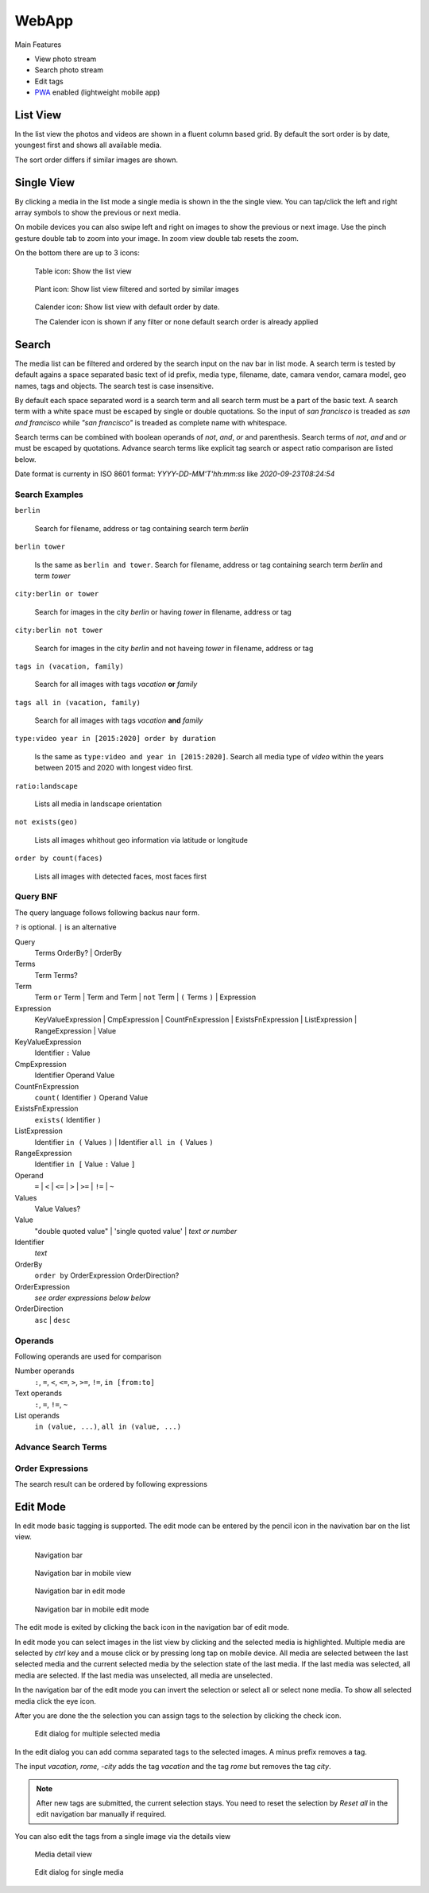 WebApp
======

Main Features

* View photo stream
* Search photo stream
* Edit tags
* `PWA <https://developer.mozilla.org/de/docs/Web/Progressive_web_apps/>`_ enabled (lightweight mobile app)

List View
---------

In the list view the photos and videos are shown in a fluent column based grid. By default
the sort order is by date, youngest first and shows all available media.

The sort order differs if similar images are shown.

Single View
-----------

By clicking a media in the list mode a single media is shown in the the single view.
You can tap/click the left and right array symbols to show the previous or next media.

.. image:: images/icon-prev.png

.. image:: images/icon-next.png

On mobile devices you can also swipe left and right on images to show the previous or next image. Use the pinch gesture
double tab to zoom into your image. In zoom view double tab resets the zoom.

On the bottom there are up to 3 icons:

.. figure:: images/icon-list.png

   Table icon: Show the list view

.. figure:: images/icon-similar.png

   Plant icon: Show list view filtered and sorted by similar images

.. figure:: images/icon-date.png

   Calender icon: Show list view with default order by date.

   The Calender icon is shown if any filter or none default search order is already applied

Search
------

The media list can be filtered and ordered by the search input on the nav bar in list mode.
A search term is tested by default agains a space separated basic text of
id prefix, media type, filename, date, camara vendor, camara model, geo names, tags and objects.
The search test is case insensitive.


By default each space separated word is a search term and all search term must be a part of the basic text.
A search term with a white space must be escaped by single or double quotations.
So the input of *san francisco* is treaded as *san and francisco* while *"san francisco"* is treaded as complete name with whitespace.

Search terms can be combined with boolean operands of *not*, *and*, *or* and parenthesis. Search
terms of *not*, *and* and *or* must be escaped by quotations.
Advance search terms like explicit tag search or aspect ratio comparison are listed below.

Date format is currenty in ISO 8601 format: *YYYY-DD-MM'T'hh:mm:ss* like *2020-09-23T08:24:54*

Search Examples
^^^^^^^^^^^^^^^

``berlin``

   Search for filename, address or tag containing search term *berlin*

``berlin tower``

   Is the same as ``berlin and tower``. Search for filename, address or tag containing search term *berlin* and term *tower*

``city:berlin or tower``

   Search for images in the city *berlin* or having *tower* in filename, address or tag

``city:berlin not tower``

   Search for images in the city *berlin* and not haveing *tower* in filename, address or tag

``tags in (vacation, family)``

   Search for all images with tags *vacation* **or** *family*

``tags all in (vacation, family)``

   Search for all images with tags *vacation* **and** *family*

``type:video year in [2015:2020] order by duration``

   Is the same as ``type:video and year in [2015:2020]``. Search all media type of *video* within the years between 2015 and 2020 with longest video first.

``ratio:landscape``

   Lists all media in landscape orientation

``not exists(geo)``

   Lists all images whithout geo information via latitude or longitude

``order by count(faces)``

   Lists all images with detected faces, most faces first

Query BNF
^^^^^^^^^

The query language follows following backus naur form.

``?`` is optional. ``|`` is an alternative

Query
  Terms OrderBy? | OrderBy

Terms
  Term Terms?

Term
  Term ``or`` Term | Term ``and`` Term | ``not`` Term | ``(`` Terms ``)`` | Expression

Expression
  KeyValueExpression | CmpExpression | CountFnExpression | ExistsFnExpression | ListExpression | RangeExpression | Value

KeyValueExpression
  Identifier ``:`` Value

CmpExpression
  Identifier Operand Value

CountFnExpression
  ``count(`` Identifier ``)`` Operand Value

ExistsFnExpression
  ``exists(`` Identifier ``)``

ListExpression
  Identifier ``in (`` Values ``)`` | Identifier ``all in (`` Values ``)``

RangeExpression
  Identifier ``in [`` Value ``:`` Value ``]``

Operand
  ``=`` | ``<`` | ``<=`` | ``>`` | ``>=`` | ``!=`` | ``~``

Values
  Value Values?

Value
  "double quoted value" | 'single quoted value' | *text or number*

Identifier
  *text*

OrderBy
  ``order by`` OrderExpression OrderDirection?

OrderExpression
  *see order expressions below below*

OrderDirection
  ``asc`` | ``desc``

Operands
^^^^^^^^

Following operands are used for comparison

.. csv-table:: Operands
   :file: search-operands.csv
   :widths: auto
   :delim: ;
   :header-rows: 1

Number operands
  ``:``, ``=``, ``<``, ``<=``, ``>``, ``>=``, ``!=``, ``in [from:to]``

Text operands
  ``:``, ``=``, ``!=``, ``~``
  
List operands
  ``in (value, ...)``, ``all in (value, ...)``

Advance Search Terms
^^^^^^^^^^^^^^^^^^^^

.. csv-table:: Avance Search terms
   :file: search-terms.csv
   :widths: auto
   :delim: ;
   :header-rows: 1

Order Expressions
^^^^^^^^^^^^^^^^^

The search result can be ordered by following expressions

.. csv-table:: Order expressions
   :file: order-expressions.csv
   :widths: auto
   :delim: ;
   :header-rows: 1

Edit Mode
---------

In edit mode basic tagging is supported. The edit mode can be entered by the pencil icon in the navivation bar
on the list view.

.. figure:: images/nav-main.png

   Navigation bar

.. figure:: images/nav-main-mobile.png

   Navigation bar in mobile view

.. figure:: images/nav-edit.png

   Navigation bar in edit mode

.. figure:: images/nav-edit-mobile.png

   Navigation bar in mobile edit mode

The edit mode is exited by clicking the back icon in the navigation bar of edit mode.

In edit mode you can select images in the list view by clicking and the selected media is highlighted.
Multiple media are selected by *ctrl* key and a mouse click or by pressing long tap on mobile device.
All media are selected between the last selected media and the current selected media by the selection
state of the last media. If the last media was selected, all media are selected. If the last media
was unselected, all media are unselected.

In the navigation bar of the edit mode you can invert the selection or select all or select none media.
To show all selected media click the eye icon.

After you are done the the selection you can assign tags to the selection by clicking the check icon.

.. figure:: images/multi-edit-tag-dialog.png

   Edit dialog for multiple selected media

In the edit dialog you can add comma separated tags to the selected images. A minus prefix removes a tag.

The input *vacation, rome, -city* adds the tag *vacation* and the tag *rome* but removes the tag *city*.

.. note::
   After new tags are submitted, the current selection stays.
   You need to reset the selection by *Reset all* in the edit navigation bar manually if required.

You can also edit the tags from a single image via the details view

.. figure:: images/media-detail-view.png

   Media detail view

.. figure:: images/single-edit-tag-dialog.png

   Edit dialog for single media
